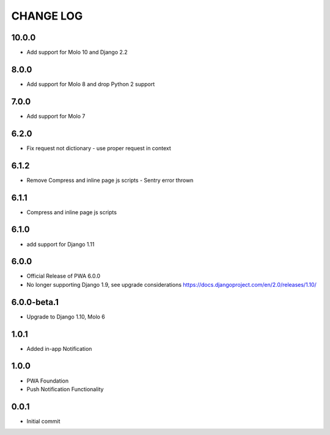 CHANGE LOG
==========

10.0.0
------
- Add support for Molo 10 and Django 2.2

8.0.0
-----
- Add support for Molo 8 and drop Python 2 support

7.0.0
-----
- Add support for Molo 7

6.2.0
-----
- Fix request not dictionary - use proper request in context

6.1.2
-----
- Remove Compress and inline page js scripts - Sentry error thrown

6.1.1
-----
- Compress and inline page js scripts

6.1.0
-----
- add support for Django 1.11

6.0.0
-----
- Official Release of PWA 6.0.0
- No longer supporting Django 1.9, see upgrade considerations
  https://docs.djangoproject.com/en/2.0/releases/1.10/

6.0.0-beta.1
------------
- Upgrade to Django 1.10, Molo 6

1.0.1
-----
- Added in-app Notification

1.0.0
-----
- PWA Foundation
- Push Notification Functionality

0.0.1
-----
- Initial commit
